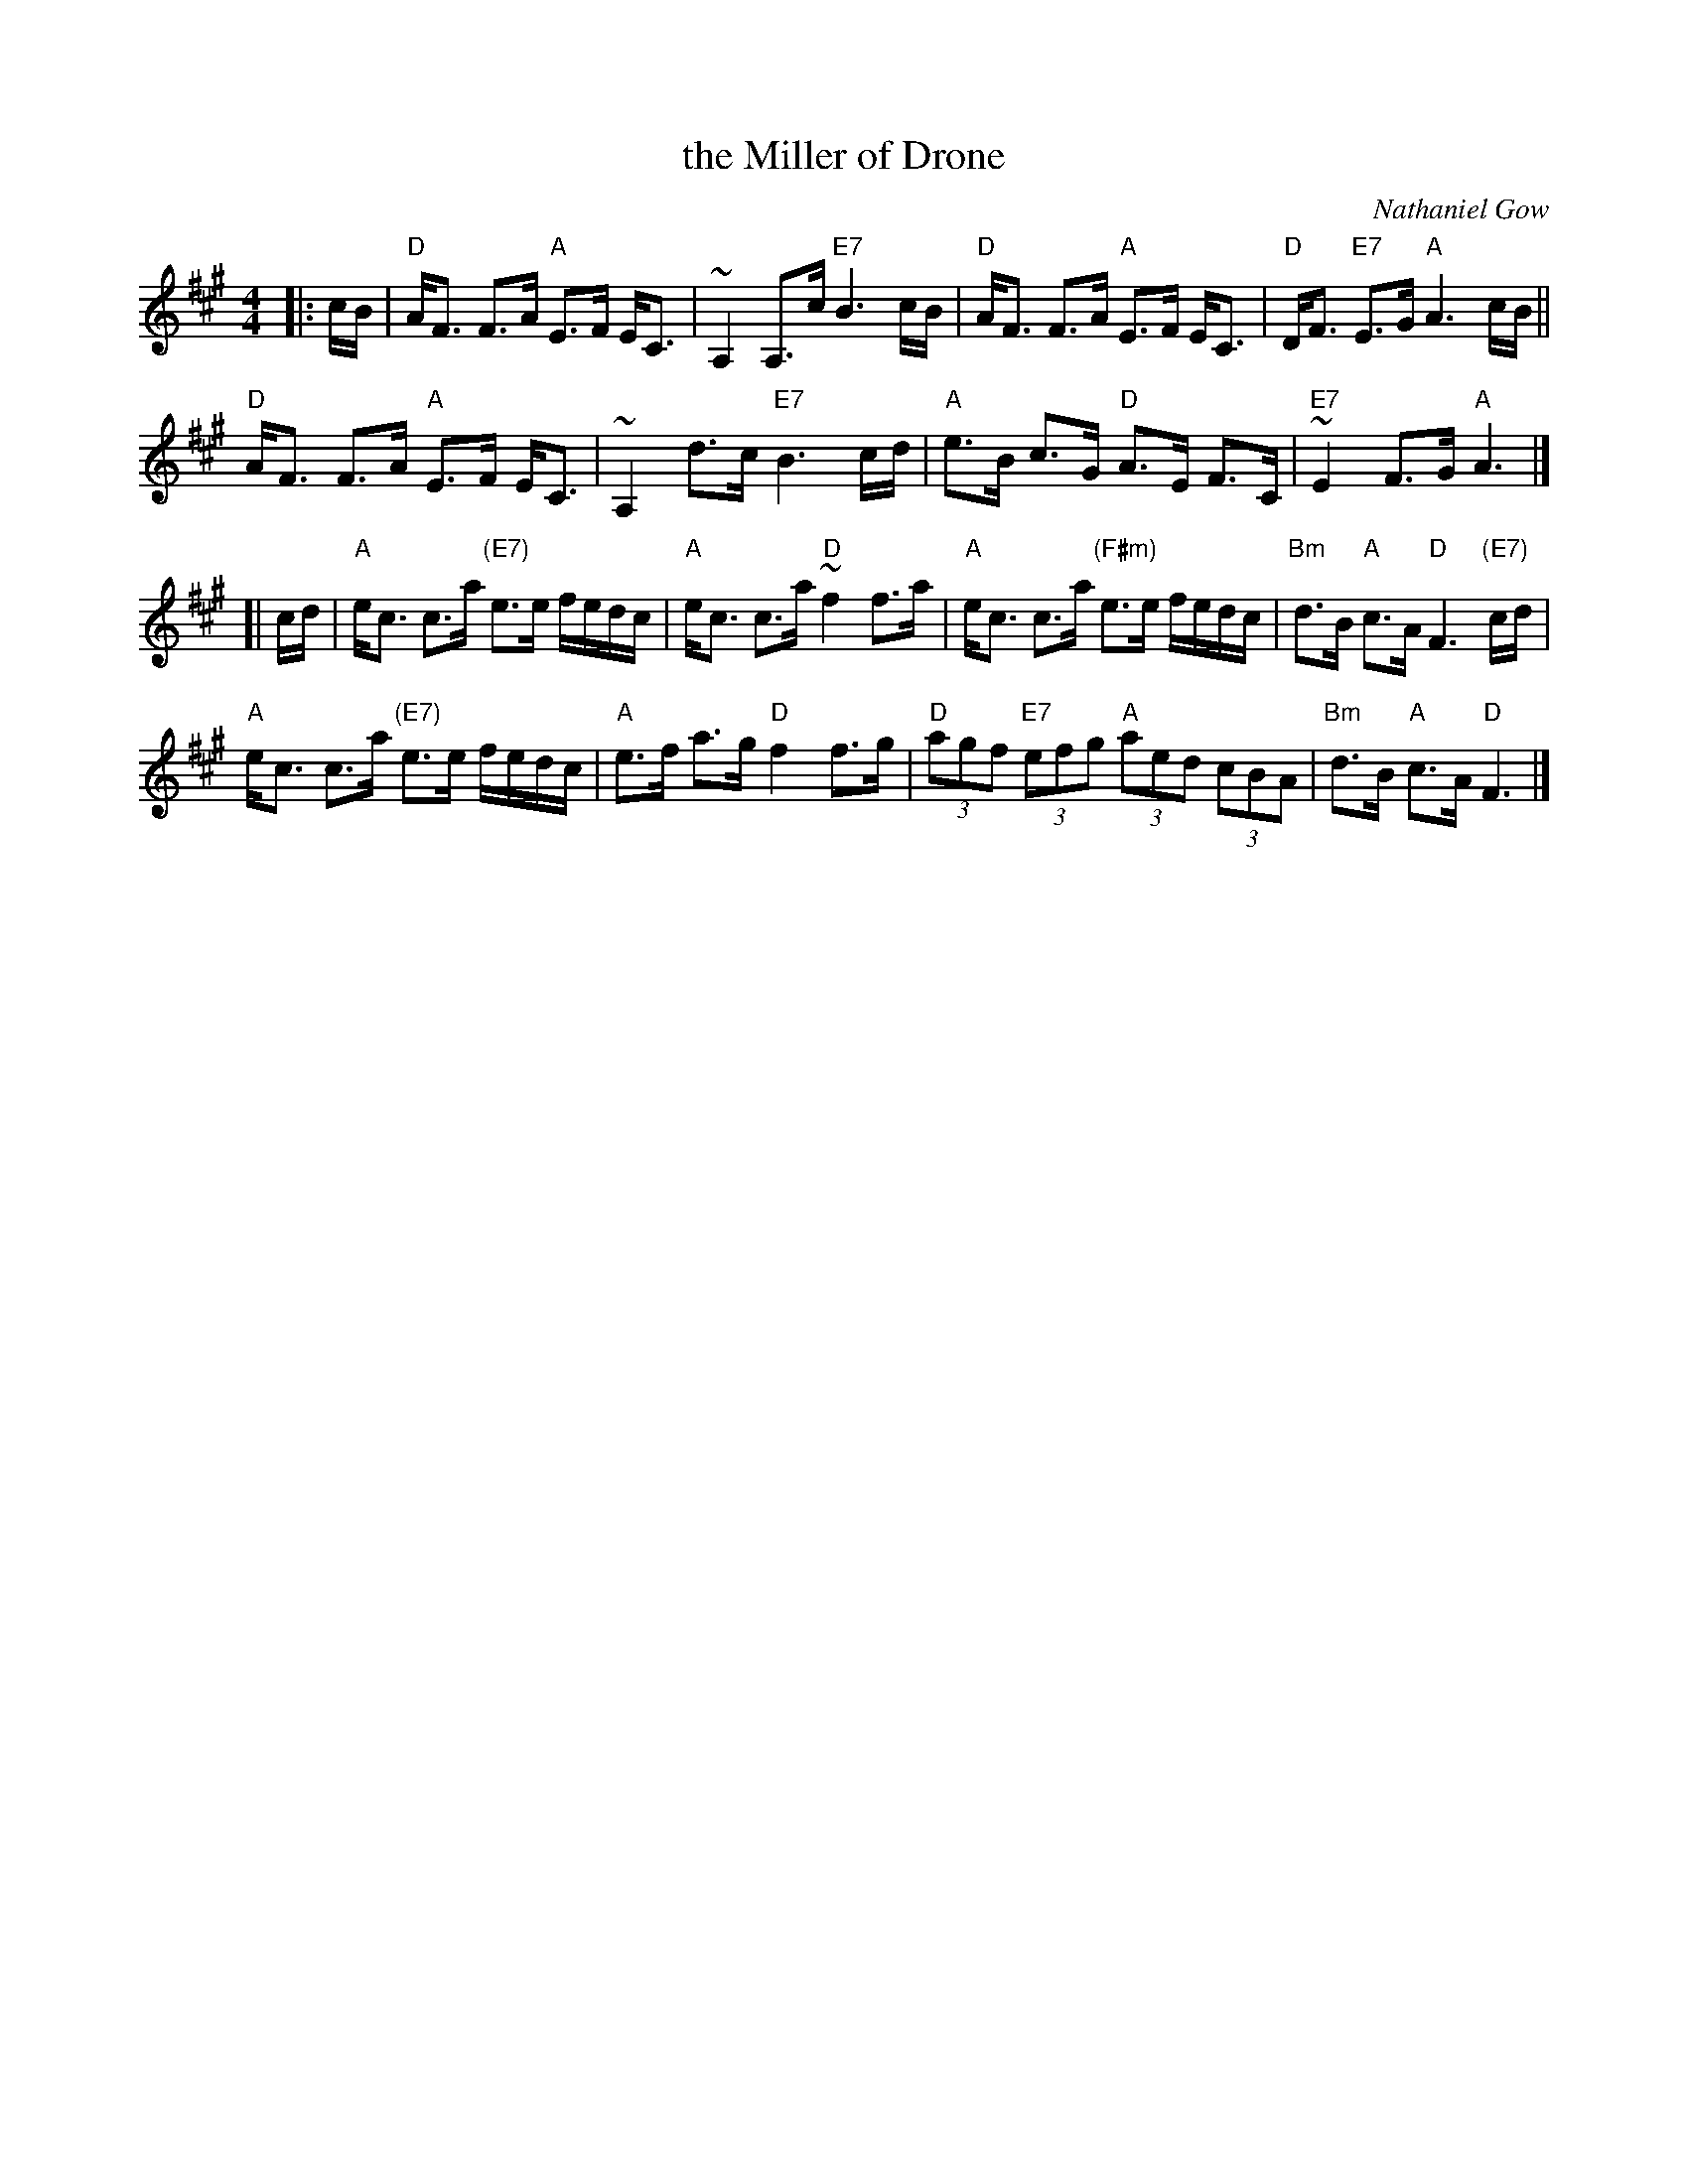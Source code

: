 X: 1
T: the Miller of Drone
C: Nathaniel Gow
N: Hunter p.144 (Bill Hardie's version)
N: Carlin #486
N: Harp and Claymore p.108
N: Skye p.2
R: strathspey
Z: 2001 John Chambers <jc:trillian.mit.edu>
M: 4/4
L: 1/8
K: A
|: c/B/ |\
"D"A<F F>A "A"E>F E<C | ~A,2 A,>c "E7"B3 c/B/ |\
"D"A<F F>A "A"E>F E<C | "D"D<F "E7"E>G "A"A3 c/B/||
"D"A<F F>A "A"E>F E<C | ~A,2 d>c "E7"B3 c/d/ |\
"A"e>B c>G "D"A>E F>C | "E7"~E2 F>G "A"A3 |]
[| c/d/ |\
"A"e<c c>a "(E7)" e>e f/e/d/c/ | "A"e<c c>a "D"~f2 f>a |\
"A"e<c c>a "(F#m)"e>e f/e/d/c/ | "Bm"d>B "A"c>A "D"F3 "(E7)"c/d/ |
"A"e<c c>a "(E7)" e>e f/e/d/c/ | "A"e>f a>g "D"f2 f>g |\
"D"(3agf "E7"(3efg "A"(3aed (3cBA | "Bm"d>B "A"c>A "D"F3 |]
